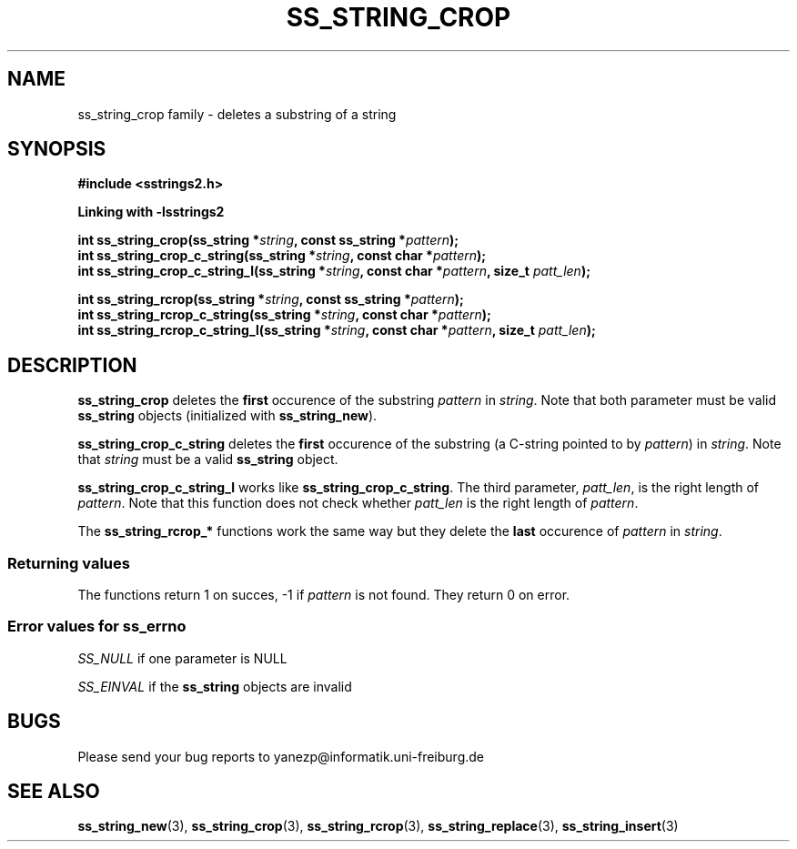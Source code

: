 .\" Copyright 2005 by Pablo Yanez Trujillo <yanezp@informatk.uni-freiburg.de>
.\" The safe Strings Library Version 2.0.1
.\" 
.\" This is free software. Please read the file COPYING if you
.\" want to use/edit/distribuite this source file.
.\" This source file is protected by the GNU GPL-2
.\" NOTE: There is NO  warranty; not even for MERCHANTABILITY or 
.\" FITNESS FOR A PARTICULAR PURPOSE.
.TH "SS_STRING_CROP" "3" "September 2006" "Version 2.0.1" "Linux Programmer's Manual -- Safe Strings Library"
.SH "NAME"
ss_string_crop family - deletes a substring of a string

.SH "SYNOPSIS"
.B #include <sstrings2.h>

.B Linking with -lsstrings2
.sp
.BI "int ss_string_crop(ss_string *"string ", const ss_string *"pattern ");"
.br
.BI "int ss_string_crop_c_string(ss_string *"string ", const char *"pattern ");"
.br
.BI "int ss_string_crop_c_string_l(ss_string *"string ", const char *"pattern ", size_t "patt_len ");"

.BI "int ss_string_rcrop(ss_string *"string ", const ss_string *"pattern ");"
.br
.BI "int ss_string_rcrop_c_string(ss_string *"string ", const char *"pattern ");"
.br
.BI "int ss_string_rcrop_c_string_l(ss_string *"string ", const char *"pattern ", size_t "patt_len ");"

.SH "DESCRIPTION"
\fBss_string_crop\fR deletes the \fBfirst\fR occurence of the substring \fIpattern\fR in \fIstring\fR. Note that both parameter must be valid
\fBss_string\fR objects (initialized with \fBss_string_new\fR).

\fBss_string_crop_c_string\fR deletes the \fBfirst\fR occurence of the substring (a C-string pointed to by  \fIpattern\fR) in \fIstring\fR. Note that
\fIstring\fR must be a valid \fBss_string\fR object.

\fBss_string_crop_c_string_l\fR works like \fBss_string_crop_c_string\fR. The third parameter, \fIpatt_len\fR, is the right length of 
\fIpattern\fR. Note that this function does not check whether \fIpatt_len\fR is the right length of \fIpattern\fR.

The \fBss_string_rcrop_*\fR functions work the same way but they delete the \fBlast\fR occurence of \fIpattern\fR in \fIstring\fR.

.SS "Returning values"
The functions return 1 on succes, -1 if \fIpattern\fR is not found. They return 0 on error.

.SS "Error values for ss_errno"
\fISS_NULL\fR if one parameter is NULL

\fISS_EINVAL\fR if the \fBss_string\fR objects are invalid

.SH "BUGS"
Please send your bug reports to yanezp@informatik.uni-freiburg.de

.SH "SEE ALSO"
.BR ss_string_new (3),
.BR ss_string_crop (3),
.BR ss_string_rcrop (3),
.BR ss_string_replace (3),
.BR ss_string_insert (3)
